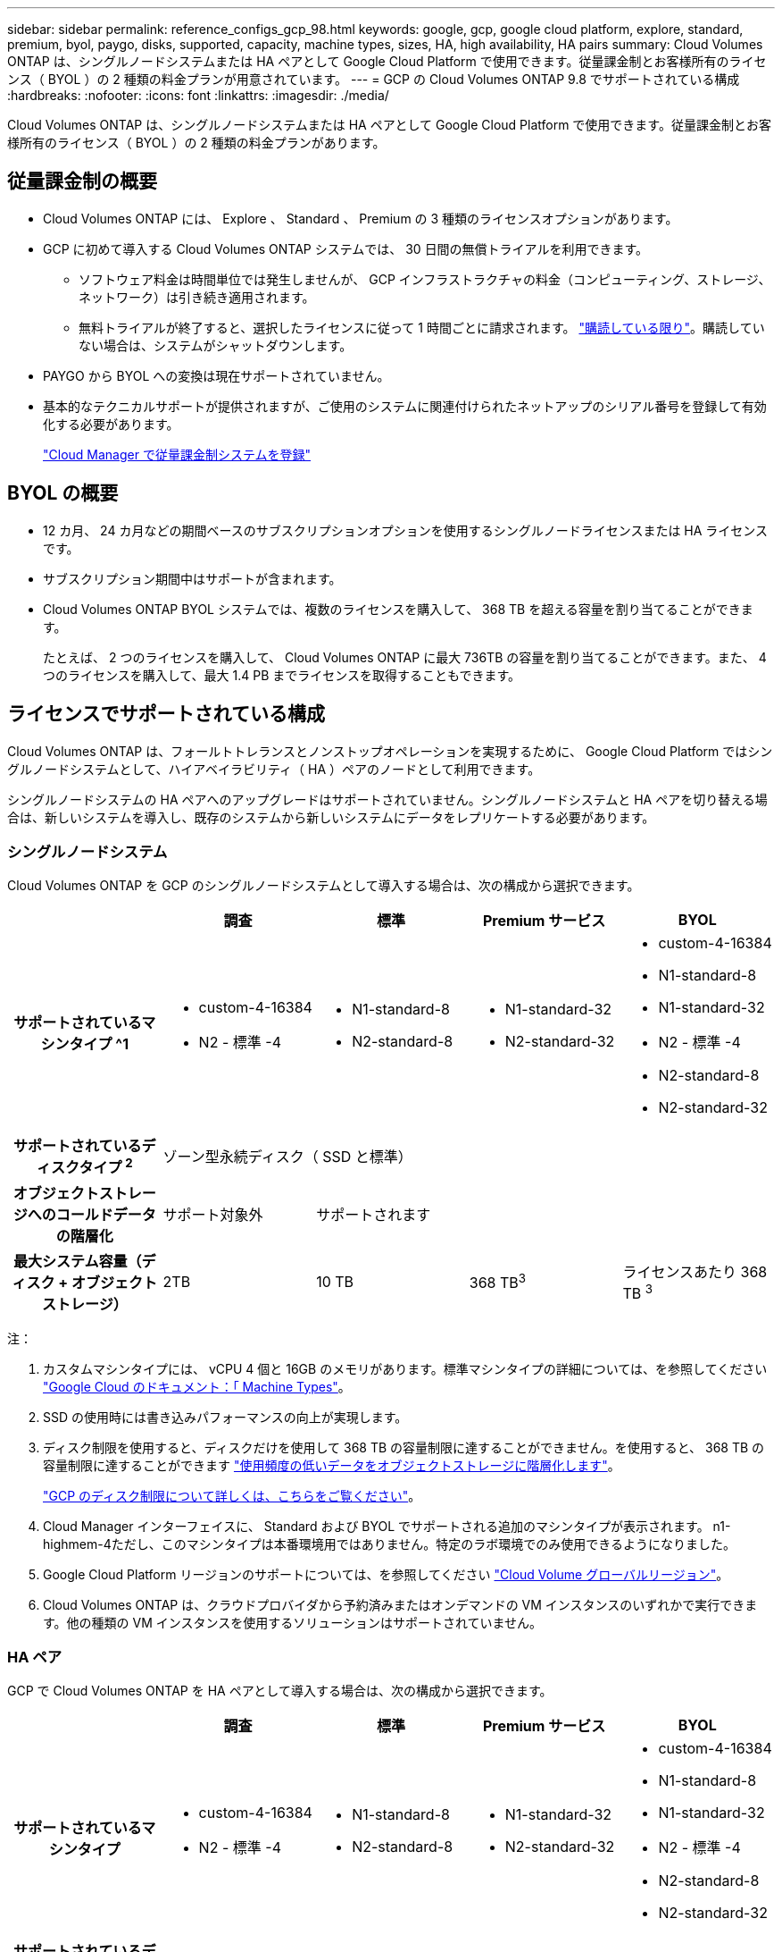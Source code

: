 ---
sidebar: sidebar 
permalink: reference_configs_gcp_98.html 
keywords: google, gcp, google cloud platform, explore, standard, premium, byol, paygo, disks, supported, capacity, machine types, sizes, HA, high availability, HA pairs 
summary: Cloud Volumes ONTAP は、シングルノードシステムまたは HA ペアとして Google Cloud Platform で使用できます。従量課金制とお客様所有のライセンス（ BYOL ）の 2 種類の料金プランが用意されています。 
---
= GCP の Cloud Volumes ONTAP 9.8 でサポートされている構成
:hardbreaks:
:nofooter: 
:icons: font
:linkattrs: 
:imagesdir: ./media/


[role="lead"]
Cloud Volumes ONTAP は、シングルノードシステムまたは HA ペアとして Google Cloud Platform で使用できます。従量課金制とお客様所有のライセンス（ BYOL ）の 2 種類の料金プランがあります。



== 従量課金制の概要

* Cloud Volumes ONTAP には、 Explore 、 Standard 、 Premium の 3 種類のライセンスオプションがあります。
* GCP に初めて導入する Cloud Volumes ONTAP システムでは、 30 日間の無償トライアルを利用できます。
+
** ソフトウェア料金は時間単位では発生しませんが、 GCP インフラストラクチャの料金（コンピューティング、ストレージ、ネットワーク）は引き続き適用されます。
** 無料トライアルが終了すると、選択したライセンスに従って 1 時間ごとに請求されます。 https://console.cloud.google.com/marketplace/details/netapp-cloudmanager/cloud-manager["購読している限り"^]。購読していない場合は、システムがシャットダウンします。


* PAYGO から BYOL への変換は現在サポートされていません。
* 基本的なテクニカルサポートが提供されますが、ご使用のシステムに関連付けられたネットアップのシリアル番号を登録して有効化する必要があります。
+
https://docs.netapp.com/us-en/occm/task_registering.html["Cloud Manager で従量課金制システムを登録"^]





== BYOL の概要

* 12 カ月、 24 カ月などの期間ベースのサブスクリプションオプションを使用するシングルノードライセンスまたは HA ライセンスです。
* サブスクリプション期間中はサポートが含まれます。
* Cloud Volumes ONTAP BYOL システムでは、複数のライセンスを購入して、 368 TB を超える容量を割り当てることができます。
+
たとえば、 2 つのライセンスを購入して、 Cloud Volumes ONTAP に最大 736TB の容量を割り当てることができます。また、 4 つのライセンスを購入して、最大 1.4 PB までライセンスを取得することもできます。





== ライセンスでサポートされている構成

Cloud Volumes ONTAP は、フォールトトレランスとノンストップオペレーションを実現するために、 Google Cloud Platform ではシングルノードシステムとして、ハイアベイラビリティ（ HA ）ペアのノードとして利用できます。

シングルノードシステムの HA ペアへのアップグレードはサポートされていません。シングルノードシステムと HA ペアを切り替える場合は、新しいシステムを導入し、既存のシステムから新しいシステムにデータをレプリケートする必要があります。



=== シングルノードシステム

Cloud Volumes ONTAP を GCP のシングルノードシステムとして導入する場合は、次の構成から選択できます。

[cols="h,d,d,d,d"]
|===
|  | 調査 | 標準 | Premium サービス | BYOL 


| サポートされているマシンタイプ ^1  a| 
* custom-4-16384
* N2 - 標準 -4

 a| 
* N1-standard-8
* N2-standard-8

 a| 
* N1-standard-32
* N2-standard-32

 a| 
* custom-4-16384
* N1-standard-8
* N1-standard-32
* N2 - 標準 -4
* N2-standard-8
* N2-standard-32




| サポートされているディスクタイプ ^2^ 4+| ゾーン型永続ディスク（ SSD と標準） 


| オブジェクトストレージへのコールドデータの階層化 | サポート対象外 3+| サポートされます 


| 最大システム容量（ディスク + オブジェクトストレージ） | 2TB | 10 TB | 368 TB^3^ | ライセンスあたり 368 TB ^3^ 
|===
注：

. カスタムマシンタイプには、 vCPU 4 個と 16GB のメモリがあります。標準マシンタイプの詳細については、を参照してください https://cloud.google.com/compute/docs/machine-types#standard_machine_types["Google Cloud のドキュメント：「 Machine Types"^]。
. SSD の使用時には書き込みパフォーマンスの向上が実現します。
. ディスク制限を使用すると、ディスクだけを使用して 368 TB の容量制限に達することができません。を使用すると、 368 TB の容量制限に達することができます https://docs.netapp.com/us-en/occm/concept_data_tiering.html["使用頻度の低いデータをオブジェクトストレージに階層化します"^]。
+
link:reference_limits_gcp_98.html["GCP のディスク制限について詳しくは、こちらをご覧ください"]。

. Cloud Manager インターフェイスに、 Standard および BYOL でサポートされる追加のマシンタイプが表示されます。 n1-highmem-4ただし、このマシンタイプは本番環境用ではありません。特定のラボ環境でのみ使用できるようになりました。
. Google Cloud Platform リージョンのサポートについては、を参照してください https://cloud.netapp.com/cloud-volumes-global-regions["Cloud Volume グローバルリージョン"^]。
. Cloud Volumes ONTAP は、クラウドプロバイダから予約済みまたはオンデマンドの VM インスタンスのいずれかで実行できます。他の種類の VM インスタンスを使用するソリューションはサポートされていません。




=== HA ペア

GCP で Cloud Volumes ONTAP を HA ペアとして導入する場合は、次の構成から選択できます。

[cols="h,d,d,d,d"]
|===
|  | 調査 | 標準 | Premium サービス | BYOL 


| サポートされているマシンタイプ  a| 
* custom-4-16384
* N2 - 標準 -4

 a| 
* N1-standard-8
* N2-standard-8

 a| 
* N1-standard-32
* N2-standard-32

 a| 
* custom-4-16384
* N1-standard-8
* N1-standard-32
* N2 - 標準 -4
* N2-standard-8
* N2-standard-32




| サポートされているディスクタイプ ^1 4+| ゾーン型永続ディスク（ SSD と標準） 


| オブジェクトストレージへのコールドデータの階層化 | サポート対象外 3+| サポートされます 


| 最大システム容量（ディスク + オブジェクトストレージ） | 2TB | 10 TB | 368 TB^2^ | ライセンスあたり 368 TB ^2^ 
|===
注：

. カスタムマシンタイプには、 vCPU 4 個と 16GB のメモリがあります。標準マシンタイプの詳細については、を参照してください https://cloud.google.com/compute/docs/machine-types#standard_machine_types["Google Cloud のドキュメント：「 Machine Types"^]。
. SSD の使用時には書き込みパフォーマンスの向上が実現します。
. ディスク制限を使用すると、ディスクだけを使用して 368 TB の容量制限に達することができません。を使用すると、 368 TB の容量制限に達することができます https://docs.netapp.com/us-en/occm/concept_data_tiering.html["使用頻度の低いデータをオブジェクトストレージに階層化します"^]。
+
link:reference_limits_gcp_98.html["GCP のディスク制限について詳しくは、こちらをご覧ください"]。

. Cloud Manager インターフェイスに、 Standard および BYOL でサポートされる追加のマシンタイプが表示されます。 n1-highmem-4ただし、このマシンタイプは本番環境用ではありません。特定のラボ環境でのみ使用できるようになりました。
. Google Cloud Platform リージョンのサポートについては、を参照してください https://cloud.netapp.com/cloud-volumes-global-regions["Cloud Volume グローバルリージョン"^]。
. Cloud Volumes ONTAP は、クラウドプロバイダから予約済みまたはオンデマンドの VM インスタンスのいずれかで実行できます。他の種類の VM インスタンスを使用するソリューションはサポートされていません。




== サポートされるディスクサイズ

GCP では、アグリゲートに同じタイプとサイズのディスクを 6 本まで含めることができます。次のディスクサイズがサポートされています。

* 100 GB
* 500 GB
* 1 TB
* 2TB
* 4 TB
* 8 TB
* 16 TB
* 64 TB

